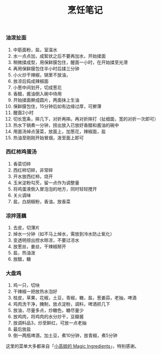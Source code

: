 #+TITLE: 烹饪笔记

*** 油泼扯面

1. 中筋面粉，盐，室温水
2. 水一点点加，成絮状之后不要再加水，开始揉面
3. 稍微揉成型，用保鲜膜包住，醒面一小时，在开始揉至光滑
4. 再用保鲜膜包住半小时后揉三分钟
5. 小火炒干辣椒，锅里不放油，
6. 放凉后捣成辣椒面
7. 小葱中间划开，切成葱花
8. 香醋，酱油倒入碗中待用
9. 开始揉面擀成圆片，两面抹上生油
10. 保鲜膜包住，15分钟后如有边缘过厚，可擀薄
11. 醒面2小时
12. 切长宽条，摔几下，对折再摔。再对折摔打（扯细面，宽的对折一次即可）
13. 热水下锅煮一分钟，捞出放入已放好香醋和酱油的碗中
14. 用面汤焯点菠菜，放面上，加葱花，辣椒面，盐
15. 热油至刚刚开始冒烟，泼至面上即可


*** 西红柿鸡蛋汤

1. 香菜切碎
2. 西红柿切碎，非常碎
3. 开水放西红柿，烧开
4. 玉米淀粉勾芡，留一点作为调整量
5. 将鸡蛋液倒入冒泡泡的地方，同时轻轻搅开
6. 关火调味
7. 盐，白胡椒粉，香油，放香菜


*** 凉拌莲藕

1. 去皮，切薄片
2. 焯水一分钟（如不马上焯水，需放到冷水防止氧化）
3. 变透明捞出控水晾凉，不要过凉水
4. 放葱丝，姜丝，干辣椒掰开
5. 盐，热油泼
6. 放醋，糖


*** 大盘鸡

1. 鸡一只，切块
2. 干辣椒一把放热水泡好
3. 桂皮，草果，花椒，土豆，青椒，糖，盐，葱姜蒜，老抽，啤酒
4. 鸡肉洗干净，腌制，放点淀粉，调料，啤酒抓几下
5. 放油，尽量多点，炒糖色，糖尽量少
6. 放鸡肉，将鸡肉的水分炒干，豆瓣酱
7. 放调料品3，炒至鲜红，可放一点老抽
8. 最后放盐
9. 倒一两瓶啤酒，加土豆，煮10分钟，放青椒，煮5分钟


这里的菜单大多都来自「[[https://www.youtube.com/channel/UCCKlp1JI9Yg3-cUjKPdD3mw][小高姐的 Magic Ingredients]]」，特别感谢。
